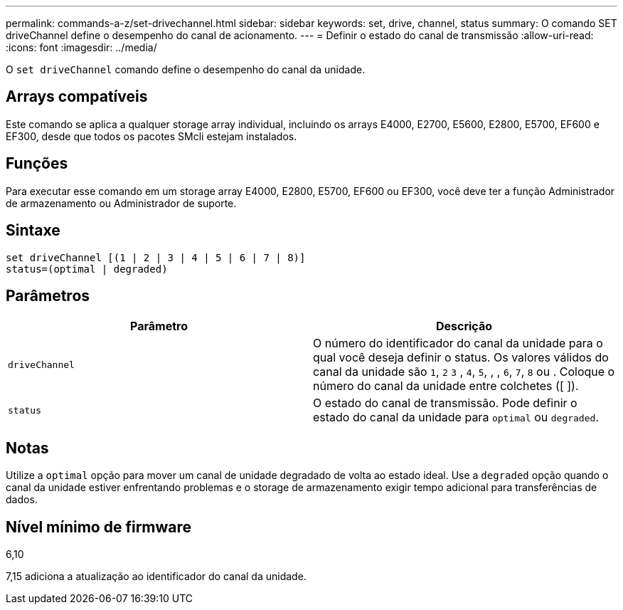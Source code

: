 ---
permalink: commands-a-z/set-drivechannel.html 
sidebar: sidebar 
keywords: set, drive, channel, status 
summary: O comando SET driveChannel define o desempenho do canal de acionamento. 
---
= Definir o estado do canal de transmissão
:allow-uri-read: 
:icons: font
:imagesdir: ../media/


[role="lead"]
O `set driveChannel` comando define o desempenho do canal da unidade.



== Arrays compatíveis

Este comando se aplica a qualquer storage array individual, incluindo os arrays E4000, E2700, E5600, E2800, E5700, EF600 e EF300, desde que todos os pacotes SMcli estejam instalados.



== Funções

Para executar esse comando em um storage array E4000, E2800, E5700, EF600 ou EF300, você deve ter a função Administrador de armazenamento ou Administrador de suporte.



== Sintaxe

[source, cli]
----
set driveChannel [(1 | 2 | 3 | 4 | 5 | 6 | 7 | 8)]
status=(optimal | degraded)
----


== Parâmetros

[cols="2*"]
|===
| Parâmetro | Descrição 


 a| 
`driveChannel`
 a| 
O número do identificador do canal da unidade para o qual você deseja definir o status. Os valores válidos do canal da unidade são `1`, `2` `3` , `4`, `5`, , , `6`, `7`, `8` ou . Coloque o número do canal da unidade entre colchetes ([ ]).



 a| 
`status`
 a| 
O estado do canal de transmissão. Pode definir o estado do canal da unidade para `optimal` ou `degraded`.

|===


== Notas

Utilize a `optimal` opção para mover um canal de unidade degradado de volta ao estado ideal. Use a `degraded` opção quando o canal da unidade estiver enfrentando problemas e o storage de armazenamento exigir tempo adicional para transferências de dados.



== Nível mínimo de firmware

6,10

7,15 adiciona a atualização ao identificador do canal da unidade.
